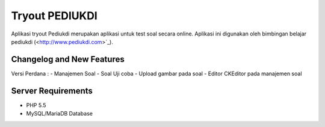###################
Tryout PEDIUKDI
###################

Aplikasi tryout Pediukdi merupakan aplikasi untuk test soal secara online. Aplikasi ini digunakan oleh bimbingan belajar
pediukdi (<http://www.pediukdi.com>`_).


**************************
Changelog and New Features
**************************

Versi Perdana :
- Manajemen Soal
- Soal Uji coba
- Upload gambar pada soal
- Editor CKEditor pada manajemen soal

*******************
Server Requirements
*******************

- PHP 5.5
- MySQL/MariaDB Database
